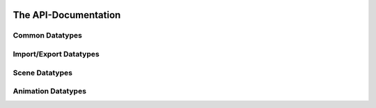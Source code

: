 .. image:: https://assimp.org/images/splash.png


=====================
The API-Documentation
=====================

Common Datatypes
----------------

.. doxygenstruct:: aiString
      :members:

.. doxygenclass:: aiVector2t
      :members:

.. doxygenclass:: aiVector3t
      :members:

.. doxygenclass:: aiColor4t
      :members:

.. doxygenclass:: aiQuaterniont
      :members:

.. doxygenclass:: aiMatrix3x3t
      :members:

.. doxygenclass:: aiMatrix4x4t
      :members:

.. doxygenstruct:: aiRay
      :members:
      
.. doxygenstruct:: aiPlane
      :members:


Import/Export Datatypes 
-----------------------

.. doxygenstruct:: aiMetadata
      :members:



Scene Datatypes
---------------

.. doxygenstruct:: aiFace
      :members:

.. doxygenstruct:: aiMesh
      :members:

.. doxygenstruct:: aiScene
      :members:

.. doxygenstruct:: aiNode
      :members:

.. doxygenstruct:: aiCamera
      :members:

.. doxygenstruct:: aiLight
      :members:

.. doxygenstruct:: aiMaterial
      :members:


Animation Datatypes
-------------------

.. doxygenstruct:: aiAnimation
      :members:

.. doxygenstruct:: aiAnimMesh
      :members:

.. doxygenstruct:: aiNodeAnim
      :members:


      

      
